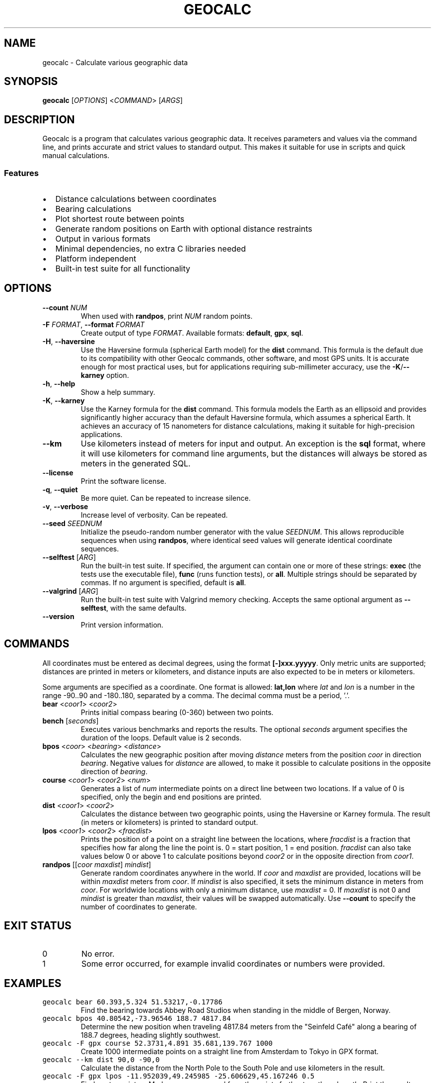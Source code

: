 .\" geocalc.1.man
.\" File ID: f97aa59c-92bb-11ef-95a5-83850402c3ce
.TH GEOCALC 1 "RPL_DATE" "geocalc\-RPL_VERSION"
.SH NAME
geocalc \- Calculate various geographic data
.SH SYNOPSIS
.B geocalc
[\fIOPTIONS\fP] <\fICOMMAND\fP> [\fIARGS\fP]
.SH DESCRIPTION
Geocalc is a program that calculates various geographic data. It receives 
parameters and values via the command line, and prints accurate and strict 
values to standard output. This makes it suitable for use in scripts and quick 
manual calculations.
.SS Features
.IP \[bu] 2
Distance calculations between coordinates
.IP \[bu] 2
Bearing calculations
.IP \[bu] 2
Plot shortest route between points
.IP \[bu] 2
Generate random positions on Earth with optional distance restraints
.IP \[bu] 2
Output in various formats
.IP \[bu] 2
Minimal dependencies, no extra C libraries needed
.IP \[bu] 2
Platform independent
.IP \[bu] 2
Built-in test suite for all functionality
.SH OPTIONS
.TP
\fB\-\-count\fP \fINUM\fP
When used with \fBrandpos\fP, print \fINUM\fP random points.
.TP
\fB\-F\fP \fIFORMAT\fP, \fB\-\-format\fP \fIFORMAT\fP
Create output of type \fIFORMAT\fP. Available formats: \fBdefault\fP,\& 
\fBgpx\fP, \fBsql\fP.
.TP
\fB\-H\fP, \fB\-\-haversine\fP
Use the Haversine formula (spherical Earth model) for the \fBdist\fP command. 
This formula is the default due to its compatibility with other Geocalc 
commands, other software, and most GPS units. It is accurate enough for most 
practical uses, but for applications requiring sub-millimeter accuracy, use the 
\fB\-K\fP/\fB\-\-karney\fP option.
.TP
\fB\-h\fP, \fB\-\-help\fP
Show a help summary.
.TP
\fB\-K\fP, \fB\-\-karney\fP
Use the Karney formula for the \fBdist\fP command. This formula models the 
Earth as an ellipsoid and provides significantly higher accuracy than the 
default Haversine formula, which assumes a spherical Earth. It achieves an 
accuracy of 15 nanometers for distance calculations, making it suitable for 
high-precision applications.
.TP
\fB\-\-km\fP
Use kilometers instead of meters for input and output. An exception is the 
\fBsql\fP format, where it will use kilometers for command line arguments, but 
the distances will always be stored as meters in the generated SQL.
.TP
\fB\-\-license\fP
Print the software license.
.TP
\fB\-q\fP, \fB\-\-quiet\fP
Be more quiet. Can be repeated to increase silence.
.TP
\fB\-v\fP, \fB\-\-verbose\fP
Increase level of verbosity. Can be repeated.
.TP
\fB\-\-seed\fP \fISEEDNUM\fP
Initialize the pseudo-random number generator with the value \fISEEDNUM\fP. 
This allows reproducible sequences when using \fBrandpos\fP, where identical 
seed values will generate identical coordinate sequences.
.TP
\fB\-\-selftest\fP [\fIARG\fP]
Run the built-in test suite. If specified, the argument can contain one or more 
of these strings: \fBexec\fP (the tests use the executable file), \fBfunc\fP 
(runs function tests), or \fBall\fP. Multiple strings should be separated by 
commas. If no argument is specified, default is \fBall\fP.
.TP
\fB\-\-valgrind\fP [\fIARG\fP]
Run the built-in test suite with Valgrind memory checking. Accepts the same 
optional argument as \fB\-\-selftest\fP, with the same defaults.
.TP
\fB\-\-version\fP
Print version information.
.SH COMMANDS
All coordinates must be entered as decimal degrees, using the format 
\fB[\-]xxx.yyyyy\fP. Only metric units are supported; distances are printed in 
meters or kilometers, and distance inputs are also expected to be in meters or 
kilometers.
.PP
Some arguments are specified as a coordinate. One format is allowed: 
\fBlat,lon\fP where \fIlat\fP and \fIlon\fP is a number in the range \-90..90 
and \-180..180, separated by a comma. The decimal comma must be a period, '.'.
.TP
\fBbear\fP <\fIcoor1\fP> <\fIcoor2\fP>
Prints initial compass bearing (0\-360) between two points.
.TP
\fBbench\fP [\fIseconds\fP]
Executes various benchmarks and reports the results. The optional \fIseconds\fP 
argument specifies the duration of the loops. Default value is 2 seconds.
.TP
\fBbpos\fP <\fIcoor\fP> <\fIbearing\fP> <\fIdistance\fP>
Calculates the new geographic position after moving \fIdistance\fP meters from 
the position \fIcoor\fP in direction \fIbearing\fP. Negative values for 
\fIdistance\fP are allowed, to make it possible to calculate positions in the 
opposite direction of \fIbearing\fP.
.TP
\fBcourse\fP <\fIcoor1\fP> <\fIcoor2\fP> <\fInum\fP>
Generates a list of \fInum\fP intermediate points on a direct line between two 
locations. If a value of 0 is specified, only the begin and end positions are 
printed.
.TP
\fBdist\fP <\fIcoor1\fP> <\fIcoor2\fP>
Calculates the distance between two geographic points, using the Haversine or 
Karney formula. The result (in meters or kilometers) is printed to standard 
output.
.TP
\fBlpos\fP <\fIcoor1\fP> <\fIcoor2\fP> <\fIfracdist\fP>
Prints the position of a point on a straight line between the locations, where 
\fIfracdist\fP is a fraction that specifies how far along the line the point 
is. 0 = start position, 1 = end position. \fIfracdist\fP can also take values 
below 0 or above 1 to calculate positions beyond \fIcoor2\fP or in the opposite 
direction from \fIcoor1\fP.
.TP
\fBrandpos\fP [[\fIcoor\fP \fImaxdist\fP] \fImindist\fP]
Generate random coordinates anywhere in the world. If \fIcoor\fP and 
\fImaxdist\fP are provided, locations will be within \fImaxdist\fP meters from 
\fIcoor\fP. If \fImindist\fP is also specified, it sets the minimum distance in 
meters from \fIcoor\fP. For worldwide locations with only a minimum distance,\& 
use \fImaxdist\fP = 0. If \fImaxdist\fP is not 0 and \fImindist\fP is greater 
than \fImaxdist\fP, their values will be swapped automatically. Use 
\fB\-\-count\fP to specify the number of coordinates to generate.
.SH EXIT STATUS
.TP
0
No error.
.TP
1
Some error occurred, for example invalid coordinates or numbers were provided.
.SH EXAMPLES
.TP
\fCgeocalc bear 60.393,5.324 51.53217,\-0.17786\fP
Find the bearing towards Abbey Road Studios when standing in the middle of 
Bergen, Norway.
.TP
\fCgeocalc bpos 40.80542,\-73.96546 188.7 4817.84\fP
Determine the new position when traveling 4817.84 meters from the "Seinfeld 
Caf\['e]" along a bearing of 188.7 degrees, heading slightly southwest.
.TP
\fCgeocalc \-F gpx course 52.3731,4.891 35.681,139.767 1000\fP
Create 1000 intermediate points on a straight line from Amsterdam to Tokyo in 
GPX format.
.TP
\fCgeocalc \-\-km dist 90,0 \-90,0\fP
Calculate the distance from the North Pole to the South Pole and use kilometers 
in the result.
.TP
\fCgeocalc \-F gpx lpos \-11.952039,49.245985 \-25.606629,45.167246 0.5\fP
Find center point on Madagascar, measured from the points furthest north and 
south. Print the result as a GPX waypoint.
.TP
\fCgeocalc \-\-km \-\-count 20 \-F gpx randpos 33.33131,44.39689 12\fP
Generate 20 random locations within Baghdad and output them in GPX format.
.TP
\fCgeocalc \-F sql \-\-count 1000000 randpos | sqlite3 randworld.db\fP
Generate 1 million random locations around the world and store them in an 
SQLite database.
.TP
\fC(geocalc \-F sql \-\-count 50 \-\-km randpos 55.76,37.62 20; \
echo "SELECT * FROM randpos ORDER BY dist;") | sqlite3 \-box\fP
This oneliner generates 50 random locations inside a radius of 20 km around 
Moscow and sorts by distance.
.SH AUTHOR
Written by \[/O]yvind A.\& Holm <sunny@sunbase.org>
.SH COPYRIGHT
(C)opyleft 2024\- \[/O]yvind A.\& Holm <sunny@sunbase.org>
.PP
This program is free software; you can redistribute it and/or modify it under 
the terms of the GNU General Public License as published by the Free Software 
Foundation; either version 2 of the License, or (at your option) any later 
version.
.PP
This program is distributed in the hope that it will be useful, but WITHOUT ANY 
WARRANTY; without even the implied warranty of MERCHANTABILITY or FITNESS FOR A 
PARTICULAR PURPOSE.
.PP
See the GNU General Public License for more details.
.PP
You should have received a copy of the GNU General Public License along with 
this program. If not, see <http://www.gnu.org/licenses/>.
